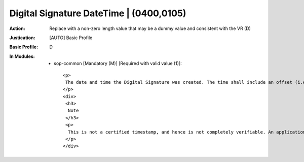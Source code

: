 ----------------------------------------
Digital Signature DateTime | (0400,0105)
----------------------------------------
:Action: Replace with a non-zero length value that may be a dummy value and consistent with the VR (D)
:Justication: [AUTO] Basic Profile
:Basic Profile: D
:In Modules:
   - sop-common [Mandatory (M)] [Required with valid value (1)]::

       <p>
        The date and time the Digital Signature was created. The time shall include an offset (i.e., time zone indication) from Coordinated Universal Time.
       </p>
       <div>
        <h3>
         Note
        </h3>
        <p>
         This is not a certified timestamp, and hence is not completely verifiable. An application can compare this date and time with those of other signatures and the validity date of the certificate to gain confidence in the veracity of this date and time.
        </p>
       </div>

